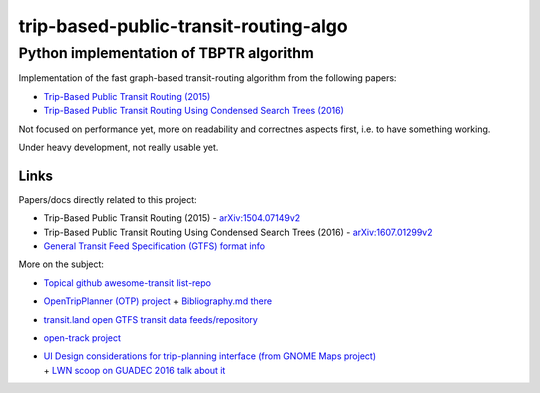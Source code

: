 ========================================
 trip-based-public-transit-routing-algo
========================================
------------------------------------------
 Python implementation of TBPTR algorithm
------------------------------------------

Implementation of the fast graph-based transit-routing algorithm from the
following papers:

- `Trip-Based Public Transit Routing (2015) <https://arxiv.org/abs/1504.07149>`_
- `Trip-Based Public Transit Routing Using Condensed Search Trees (2016) <https://arxiv.org/abs/1607.01299>`_

Not focused on performance yet, more on readability and correctnes aspects
first, i.e. to have something working.

Under heavy development, not really usable yet.


Links
-----

Papers/docs directly related to this project:

- Trip-Based Public Transit Routing (2015) -
  `arXiv:1504.07149v2 <https://arxiv.org/abs/1504.07149>`_

- Trip-Based Public Transit Routing Using Condensed Search Trees (2016) -
  `arXiv:1607.01299v2 <https://arxiv.org/abs/1607.01299>`_

- `General Transit Feed Specification (GTFS) format info
  <https://developers.google.com/transit/gtfs/>`_

More on the subject:

- `Topical github awesome-transit list-repo <https://github.com/luqmaan/awesome-transit>`_

- `OpenTripPlanner (OTP) project <http://www.opentripplanner.org/>`_ + `Bibliography.md there
  <https://github.com/opentripplanner/OpenTripPlanner/blob/master/docs/Bibliography.md>`_

- `transit.land open GTFS transit data feeds/repository <https://transit.land/>`_

- `open-track project <https://github.com/open-track>`_

- | `UI Design considerations for trip-planning interface (from GNOME Maps project)
    <https://wiki.gnome.org/Design/Apps/Maps/PublicTransportation/>`_
  | + `LWN scoop on GUADEC 2016 talk about it <https://lwn.net/Articles/698144/>`_
